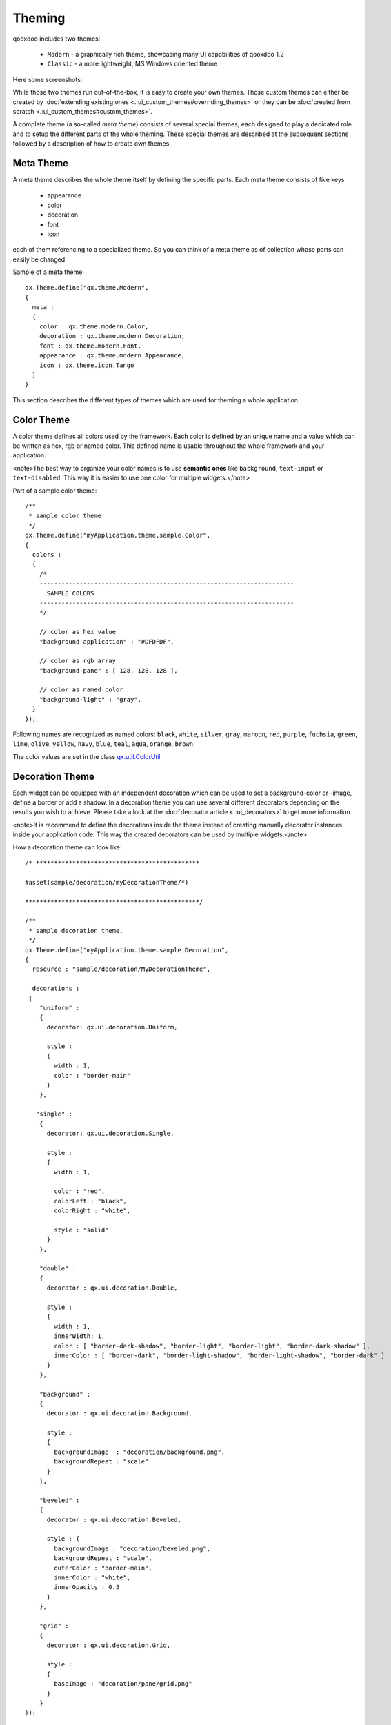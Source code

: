 Theming
*******

qooxdoo includes two themes:

  * ``Modern`` - a graphically rich theme, showcasing many UI capabilities of qooxdoo 1.2
  * ``Classic`` - a more lightweight, MS Windows oriented theme

Here some screenshots:
|Modern theme|

.. |Modern theme| image:: /pages/manual/window_modern_theme.png

|Classic theme|

.. |Classic theme| image:: /pages/manual/window_classic_theme.png

While those two themes run out-of-the-box, it is easy to create your own themes. Those custom themes can either be created by  :doc:`extending existing ones <.:ui_custom_themes#overriding_themes>` or they can be :doc:`created from scratch <.:ui_custom_themes#custom_themes>`.

A complete theme (a so-called *meta theme*) consists of several special themes, each designed to play a dedicated role and to setup the different parts of the whole theming. These special themes are described at the subsequent sections followed by a description of how to create own themes.

Meta Theme
==========

A meta theme describes the whole theme itself by defining the specific parts. Each meta theme consists of five keys

   * appearance
   * color
   * decoration
   * font
   * icon

each of them referencing to a specialized theme. So you can think of a meta theme as of collection whose parts can easily be changed.

Sample of a meta theme:

::

    qx.Theme.define("qx.theme.Modern",
    {
      meta :
      {
        color : qx.theme.modern.Color,
        decoration : qx.theme.modern.Decoration,
        font : qx.theme.modern.Font,
        appearance : qx.theme.modern.Appearance,
        icon : qx.theme.icon.Tango
      }
    }

This section describes the different types of themes which are used for theming a whole application.

Color Theme
===========

A color theme defines all colors used by the framework. Each color is defined by an unique name and a value which can be written as hex, rgb or named color. This defined name is usable throughout the whole framework and your application.

<note>The best way to organize your color names is to use **semantic ones** like ``background``, ``text-input`` or ``text-disabled``. This way it is easier to use one color for multiple widgets.</note>

Part of a sample color theme:

::

    /**
     * sample color theme
     */
    qx.Theme.define("myApplication.theme.sample.Color",
    {
      colors :
      {
        /*
        ----------------------------------------------------------------------
          SAMPLE COLORS
        ----------------------------------------------------------------------
        */

        // color as hex value
        "background-application" : "#DFDFDF",

        // color as rgb array
        "background-pane" : [ 128, 128, 128 ],

        // color as named color
        "background-light" : "gray",
      }
    });

Following names are recognized as named colors: ``black``, ``white``, ``silver``, ``gray``, ``maroon``, ``red``, ``purple``, ``fuchsia``, ``green``, ``lime``, ``olive``, ``yellow``, ``navy``, ``blue``, ``teal``, ``aqua``, ``orange``, ``brown``.

The color values are set in the class `qx.util.ColorUtil <http://demo.qooxdoo.org/1.2.x/apiviewer/#qx.util.ColorUtil>`_

Decoration Theme
================

Each widget can be equipped with an independent decoration which can be used to set a background-color or -image, define a border or add a shadow. 
In a decoration theme you can use several different decorators depending on the results you wish to achieve. Please take a look at the :doc:`decorator article <.:ui_decorators>` to get more information.

<note>It is recommend to define the decorations inside the theme instead of creating manually decorator instances inside your application code. This way the created decorators can be used by multiple widgets.</note>

How a decoration theme can look like:

::

    /* *********************************************

    #asset(sample/decoration/myDecorationTheme/*)

    ************************************************/

    /**
     * sample decoration theme.
     */
    qx.Theme.define("myApplication.theme.sample.Decoration",
    {
      resource : "sample/decoration/MyDecorationTheme",

      decorations :
     {
        "uniform" :
        {
          decorator: qx.ui.decoration.Uniform,

          style :
          {
            width : 1,
            color : "border-main"
          }
        },

       "single" :
        {
          decorator: qx.ui.decoration.Single,

          style :
          {
            width : 1,

            color : "red",
            colorLeft : "black",
            colorRight : "white",

            style : "solid"
          }
        },

        "double" :
        {
          decorator : qx.ui.decoration.Double,

          style :
          {
            width : 1,
            innerWidth: 1,
            color : [ "border-dark-shadow", "border-light", "border-light", "border-dark-shadow" ],
            innerColor : [ "border-dark", "border-light-shadow", "border-light-shadow", "border-dark" ]
          }
        },

        "background" :
        {
          decorator : qx.ui.decoration.Background,

          style :
          {
            backgroundImage  : "decoration/background.png",
            backgroundRepeat : "scale"
          }
        },

        "beveled" :
        {
          decorator : qx.ui.decoration.Beveled,

          style : {
            backgroundImage : "decoration/beveled.png",
            backgroundRepeat : "scale",
            outerColor : "border-main",
            innerColor : "white",
            innerOpacity : 0.5
          }
        },

        "grid" :
        {
          decorator : qx.ui.decoration.Grid,

          style :
          {
            baseImage : "decoration/pane/grid.png"
          }
        }
    });

Noted the ``#asset`` at the top and the ``resource`` key inside the theme declaration? This is needed to for the images used within the theme. A description of how to work with resources is available `here <http://qooxdoo.org/documentation/1.2/ui_resources#declaring_resources_in_the_code>`_

Font Theme
==========

This theme is all about the information of the fonts used throughout your application. As the number of types/variants of fonts used with application isn't that big the font theme is normally a compact one. 

<note>It is always a good idea to limit the number of types or variants of fonts to create a homogenous look.</note>

To demonstrate how compact and powerful a font theme can look like, take a look at the **complete** font theme of the Modern theme:

::

    /**
     * The modern font theme.
     */
    qx.Theme.define("qx.theme.modern.Font",
    {
      fonts :
      {
        "default" :
        {
          size : qx.bom.client.System.WINVISTA ? 12 : 11,
          lineHeight : 1.4,
          family : qx.bom.client.Platform.MAC ? [ "Lucida Grande" ] :
            qx.bom.client.System.WINVISTA ? [ "Segoe UI", "Candara" ] :
            [ "Tahoma", "Liberation Sans", "Arial" ]
        },

        "bold" :
        {
          size : qx.bom.client.System.WINVISTA ? 12 : 11,
          lineHeight : 1.4,
          family : qx.bom.client.Platform.MAC ? [ "Lucida Grande" ] :
            qx.bom.client.System.WINVISTA ? [ "Segoe UI", "Candara" ] :
            [ "Tahoma", "Liberation Sans", "Arial" ],
          bold : true
        },

        "small" :
        {
          size : qx.bom.client.System.WINVISTA ? 11 : 10,
          lineHeight : 1.4,
          family : qx.bom.client.Platform.MAC ? [ "Lucida Grande" ] :
            qx.bom.client.System.WINVISTA ? [ "Segoe UI", "Candara" ] :
            [ "Tahoma", "Liberation Sans", "Arial" ]
        },

        "monospace" :
        {
          size: 11,
          lineHeight : 1.4,
          family : qx.bom.client.Platform.MAC ? [ "Lucida Grande" ] :
            qx.bom.client.System.WINVISTA ? [ "Consolas" ] :
            [ "Consolas", "DejaVu Sans Mono", "Courier New", "monospace" ]
        }
      }
    });

Icon Theme
==========

This theme is to define which icon set is used and normally consists only of 3 main keys (title, resource and icons).

The important one is the ``resource`` key which points the generator to the location of the icon set. The ``icon`` alias, which is used to reference icons in qooxdoo applications, is set to the value of this key. The ``icons`` key is to define additional icons which are not part of the icon theme. 
As qooxdoo uses the free available `Tango <http://tango.freedesktop.org/Tango_Desktop_Project>`_ and `Oxygen <http://www.oxygen-icons.org>`_ icon sets it is not necessary to extend these.

Complete code for the ``tango`` icon theme:

::

    /**
     * Tango icons
     */
    qx.Theme.define("qx.theme.icon.Tango",
    {
      resource : "qx/icon/Tango",
      icons : {}
    });

Appearance Theme
================

The appearance theme is by far the biggest theme. Its task is to describe every themable widget and their child controls. Since the widgets are styled using decorators, colors, fonts and icons the appearance theme uses the definitions of all the other themes namely the decoration, color, font and icon theme. You can think of the appearance theme as the central meeting point where the other themes (decorator, color, font and icon) get together.

To discover the power of the appearance theme please take a look at the :doc:`corresponding article <.:ui_appearance>` which should let you get an idea of the whole picture.

Applying Themes
===============

Typically, your application will have a certain, pre-defined theme known *at build-time*. The best way to associate such a default outlook with your application is to use the config.json variable ``QXTHEME`` inside the "let" section. Setting this variable to a fully-qualified meta theme class lets the build process handle the proper inclusion and linkage of the theme classes automatically. E.g.:

::

    ...
    QXTHEME : my.theme.Cool,
    ...

It is also possible to set a certain appearance *at runtime*:

::

    qx.theme.manager.Meta.getInstance().setTheme(my.theme.Cool); 

For appearance, color, border, icon and widget themes, you can use similar classes in the `qx.theme.manager <http://demo.qooxdoo.org/current/apiviewer/#qx.theme.manager>`_ package.

